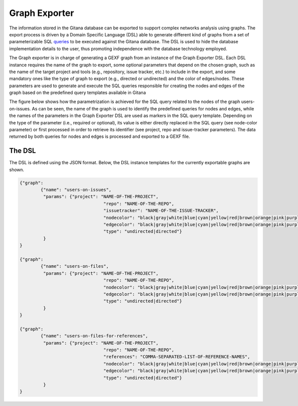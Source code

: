 Graph Exporter
==============
The information stored in the Gitana database can be exported to support complex networks analysis using graphs. 
The export process is driven by a Domain Specific Language (DSL) able to generate different kind of graphs from a set of parameterizable SQL
`queries`_ to be executed against the Gitana database. 
The DSL is used to hide the database implementation details to the user, thus promoting independence with the database technology employed.

The Graph exporter is in charge of generating a GEXF graph from an instance of the Graph Exporter DSL. Each DSL instance requires the name
of the graph to export, some optional parameters that depend on the chosen graph, such as the name of the target project and tools (e.g., repository, issue tracker, etc.) to include in the export, and some mandatory ones like the type
of graph to export (e.g., directed or undirected) and the color of edges/nodes. These parameters are used to generate and execute the SQL queries responsible
for creating the nodes and edges of the graph based on the predefined query templates available in Gitana

The figure below shows how the parametrization is achieved for the SQL query related to the nodes of the graph users-on-issues. As can be seen, the name of the graph
is used to identify the predefined queries for nodes and edges, while the names of the parameters in the Graph Exporter DSL are used as markers in the SQL
query template. Depending on the type of the parameter (i.e., required or optional), its value is either directly replaced in the SQL query (see node-color
parameter) or first processed in order to retrieve its identifier (see project, repo and issue-tracker parameters). The data returned by both queries for nodes and
edges is processed and exported to a GEXF file.

.. image:: imgs/graph-exporter-2.svg

The DSL
-------
The DSL is defined using the JSON format. Below, the DSL instance templates for the currently exportable graphs are shown.   

.. code-block:: json

	{"graph":
		{"name": "users-on-issues",
		 "params": {"project": "NAME-OF-THE-PROJECT",
					"repo": "NAME-OF-THE-REPO",
					"issuetracker": "NAME-OF-THE-ISSUE-TRACKER",
					"nodecolor": "black|gray|white|blue|cyan|yellow|red|brown|orange|pink|purple|violet|random",
					"edgecolor": "black|gray|white|blue|cyan|yellow|red|brown|orange|pink|purple|violet|random",
					"type": "undirected|directed"}
		 }
	}

	{"graph":
		{"name": "users-on-files",
		 "params": {"project": "NAME-OF-THE-PROJECT",
					"repo": "NAME-OF-THE-REPO",
					"nodecolor": "black|gray|white|blue|cyan|yellow|red|brown|orange|pink|purple|violet|random",
					"edgecolor": "black|gray|white|blue|cyan|yellow|red|brown|orange|pink|purple|violet|random",
					"type": "undirected|directed"}
		 }
	}

	{"graph":
		{"name": "users-on-files-for-references",
		 "params": {"project": "NAME-OF-THE-PROJECT",
					"repo": "NAME-OF-THE-REPO",
					"references": "COMMA-SEPARATED-LIST-OF-REFERENCE-NAMES",
					"nodecolor": "black|gray|white|blue|cyan|yellow|red|brown|orange|pink|purple|violet|random",
					"edgecolor": "black|gray|white|blue|cyan|yellow|red|brown|orange|pink|purple|violet|random",
					"type": "undirected|directed"}
		 }
	}

.. _queries: https://github.com/SOM-Research/Gitana/blob/master/exporters/resources/queries.json


